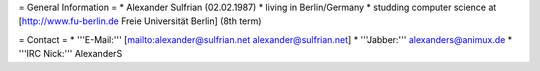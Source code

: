 = General Information = \* Alexander Sulfrian (02.02.1987) \* living in
Berlin/Germany \* studding computer science at [http://www.fu-berlin.de
Freie Universität Berlin] (8th term)

= Contact = \* '''E-Mail:'''
[`mailto:alexander@sulfrian.net <mailto:alexander@sulfrian.net>`__
alexander@sulfrian.net] \* '''Jabber:''' alexanders@animux.de \* '''IRC
Nick:''' AlexanderS
